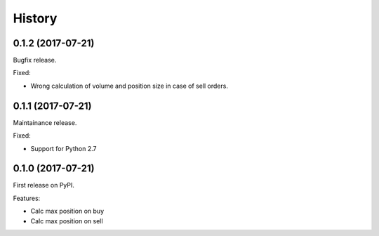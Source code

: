 =======
History
=======

0.1.2 (2017-07-21)
------------------
Bugfix release.

Fixed:

* Wrong calculation of volume and position size in case of sell orders.

0.1.1 (2017-07-21)
------------------
Maintainance release.

Fixed:

* Support for Python 2.7

0.1.0 (2017-07-21)
------------------
First release on PyPI.

Features:

* Calc max position on buy
* Calc max position on sell
